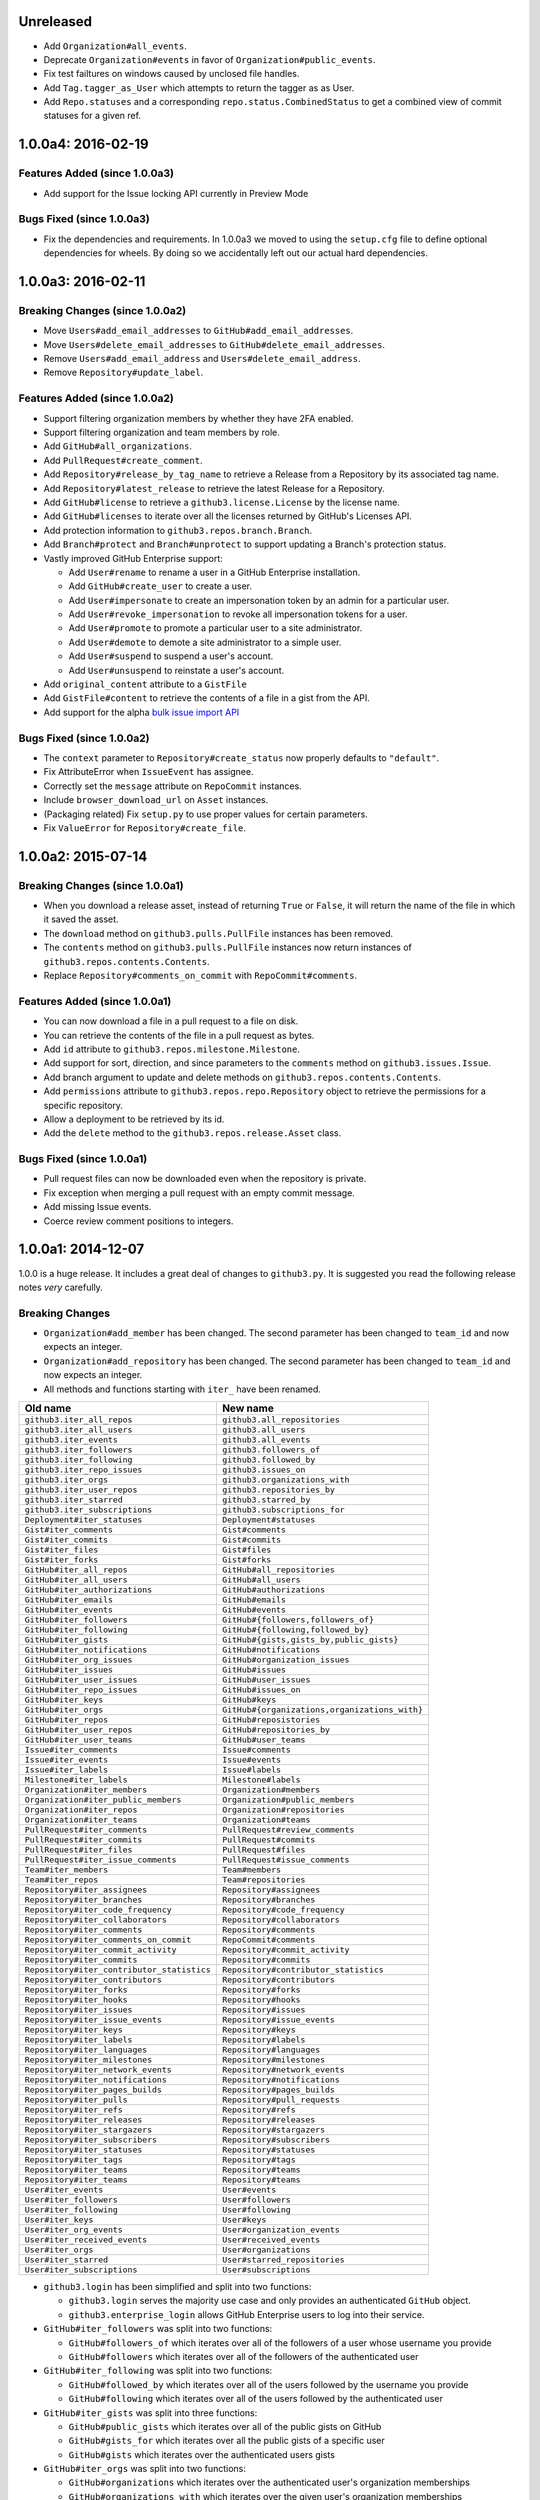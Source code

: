 .. vim: set tw=100

Unreleased
~~~~~~~~~~

- Add ``Organization#all_events``.
- Deprecate ``Organization#events`` in favor of ``Organization#public_events``.
- Fix test failtures on windows caused by unclosed file handles.
- Add ``Tag.tagger_as_User`` which attempts to return the tagger as as User.
- Add ``Repo.statuses`` and a corresponding ``repo.status.CombinedStatus`` to
  get a combined view of commit statuses for a given ref.

1.0.0a4: 2016-02-19
~~~~~~~~~~~~~~~~~~~

Features Added (since 1.0.0a3)
``````````````````````````````

- Add support for the Issue locking API currently in Preview Mode

Bugs Fixed (since 1.0.0a3)
``````````````````````````

- Fix the dependencies and requirements. In 1.0.0a3 we moved to using the
  ``setup.cfg`` file to define optional dependencies for wheels. By doing
  so we accidentally left out our actual hard dependencies.

1.0.0a3: 2016-02-11
~~~~~~~~~~~~~~~~~~~

Breaking Changes (since 1.0.0a2)
````````````````````````````````

- Move ``Users#add_email_addresses`` to ``GitHub#add_email_addresses``.

- Move ``Users#delete_email_addresses`` to ``GitHub#delete_email_addresses``.

- Remove ``Users#add_email_address`` and ``Users#delete_email_address``.

- Remove ``Repository#update_label``.

Features Added (since 1.0.0a2)
``````````````````````````````

- Support filtering organization members by whether they have 2FA enabled.

- Support filtering organization and team members by role.

- Add ``GitHub#all_organizations``.

- Add ``PullRequest#create_comment``.

- Add ``Repository#release_by_tag_name`` to retrieve a Release from a
  Repository by its associated tag name.

- Add ``Repository#latest_release`` to retrieve the latest Release for a
  Repository.

- Add ``GitHub#license`` to retrieve a ``github3.license.License`` by the
  license name.

- Add ``GitHub#licenses`` to iterate over all the licenses returned by
  GitHub's Licenses API.

- Add protection information to ``github3.repos.branch.Branch``.

- Add ``Branch#protect`` and ``Branch#unprotect`` to support updating a
  Branch's protection status.

- Vastly improved GitHub Enterprise support:

  - Add ``User#rename`` to rename a user in a GitHub Enterprise installation.

  - Add ``GitHub#create_user`` to create a user.

  - Add ``User#impersonate`` to create an impersonation token by an admin for
    a particular user.

  - Add ``User#revoke_impersonation`` to revoke all impersonation tokens for a
    user.

  - Add ``User#promote`` to promote a particular user to a site administrator.

  - Add ``User#demote`` to demote a site administrator to a simple user.

  - Add ``User#suspend`` to suspend a user's account.

  - Add ``User#unsuspend`` to reinstate a user's account.

- Add ``original_content`` attribute to a ``GistFile``

- Add ``GistFile#content`` to retrieve the contents of a file in a gist from
  the API.

- Add support for the alpha `bulk issue import API`_

.. _bulk issue import API:
    https://gist.github.com/jonmagic/5282384165e0f86ef105

Bugs Fixed (since 1.0.0a2)
``````````````````````````

- The ``context`` parameter to ``Repository#create_status`` now properly
  defaults to ``"default"``.

- Fix AttributeError when ``IssueEvent`` has assignee.

- Correctly set the ``message`` attribute on ``RepoCommit`` instances.

- Include ``browser_download_url`` on ``Asset`` instances.

- (Packaging related) Fix ``setup.py`` to use proper values for certain
  parameters.

- Fix ``ValueError`` for ``Repository#create_file``.

1.0.0a2: 2015-07-14
~~~~~~~~~~~~~~~~~~~

Breaking Changes (since 1.0.0a1)
````````````````````````````````

- When you download a release asset, instead of returning ``True`` or
  ``False``, it will return the name of the file in which it saved the asset.

- The ``download`` method on ``github3.pulls.PullFile`` instances has been
  removed.

- The ``contents`` method on ``github3.pulls.PullFile`` instances now return
  instances of ``github3.repos.contents.Contents``.

- Replace ``Repository#comments_on_commit`` with ``RepoCommit#comments``.

Features Added (since 1.0.0a1)
``````````````````````````````

- You can now download a file in a pull request to a file on disk.

- You can retrieve the contents of the file in a pull request as bytes.

- Add ``id`` attribute to ``github3.repos.milestone.Milestone``.

- Add support for sort, direction, and since parameters to the ``comments``
  method on ``github3.issues.Issue``.

- Add branch argument to update and delete methods on
  ``github3.repos.contents.Contents``.

- Add ``permissions`` attribute to ``github3.repos.repo.Repository`` object to
  retrieve the permissions for a specific repository.

- Allow a deployment to be retrieved by its id.

- Add the ``delete`` method to the ``github3.repos.release.Asset`` class.

Bugs Fixed (since 1.0.0a1)
``````````````````````````

- Pull request files can now be downloaded even when the repository is
  private.

- Fix exception when merging a pull request with an empty commit message.

- Add missing Issue events.

- Coerce review comment positions to integers.


1.0.0a1: 2014-12-07
~~~~~~~~~~~~~~~~~~~

1.0.0 is a huge release. It includes a great deal of changes to ``github3.py``.
It is suggested you read the following release notes *very* carefully.

Breaking Changes
````````````````

- ``Organization#add_member`` has been changed. The second parameter has been
  changed to ``team_id`` and now expects an integer.

- ``Organization#add_repository`` has been changed. The second parameter has been
  changed to ``team_id`` and now expects an integer.

- All methods and functions starting with ``iter_`` have been renamed.

==========================================    ==============================================
Old name                                      New name
==========================================    ==============================================
``github3.iter_all_repos``                    ``github3.all_repositories``
``github3.iter_all_users``                    ``github3.all_users``
``github3.iter_events``                       ``github3.all_events``
``github3.iter_followers``                    ``github3.followers_of``
``github3.iter_following``                    ``github3.followed_by``
``github3.iter_repo_issues``                  ``github3.issues_on``
``github3.iter_orgs``                         ``github3.organizations_with``
``github3.iter_user_repos``                   ``github3.repositories_by``
``github3.iter_starred``                      ``github3.starred_by``
``github3.iter_subscriptions``                ``github3.subscriptions_for``
``Deployment#iter_statuses``                  ``Deployment#statuses``
``Gist#iter_comments``                        ``Gist#comments``
``Gist#iter_commits``                         ``Gist#commits``
``Gist#iter_files``                           ``Gist#files``
``Gist#iter_forks``                           ``Gist#forks``
``GitHub#iter_all_repos``                     ``GitHub#all_repositories``
``GitHub#iter_all_users``                     ``GitHub#all_users``
``GitHub#iter_authorizations``                ``GitHub#authorizations``
``GitHub#iter_emails``                        ``GitHub#emails``
``GitHub#iter_events``                        ``GitHub#events``
``GitHub#iter_followers``                     ``GitHub#{followers,followers_of}``
``GitHub#iter_following``                     ``GitHub#{following,followed_by}``
``GitHub#iter_gists``                         ``GitHub#{gists,gists_by,public_gists}``
``GitHub#iter_notifications``                 ``GitHub#notifications``
``GitHub#iter_org_issues``                    ``GitHub#organization_issues``
``GitHub#iter_issues``                        ``GitHub#issues``
``GitHub#iter_user_issues``                   ``GitHub#user_issues``
``GitHub#iter_repo_issues``                   ``GitHub#issues_on``
``GitHub#iter_keys``                          ``GitHub#keys``
``GitHub#iter_orgs``                          ``GitHub#{organizations,organizations_with}``
``GitHub#iter_repos``                         ``GitHub#reposistories``
``GitHub#iter_user_repos``                    ``GitHub#repositories_by``
``GitHub#iter_user_teams``                    ``GitHub#user_teams``
``Issue#iter_comments``                       ``Issue#comments``
``Issue#iter_events``                         ``Issue#events``
``Issue#iter_labels``                         ``Issue#labels``
``Milestone#iter_labels``                     ``Milestone#labels``
``Organization#iter_members``                 ``Organization#members``
``Organization#iter_public_members``          ``Organization#public_members``
``Organization#iter_repos``                   ``Organization#repositories``
``Organization#iter_teams``                   ``Organization#teams``
``PullRequest#iter_comments``                 ``PullRequest#review_comments``
``PullRequest#iter_commits``                  ``PullRequest#commits``
``PullRequest#iter_files``                    ``PullRequest#files``
``PullRequest#iter_issue_comments``           ``PullRequest#issue_comments``
``Team#iter_members``                         ``Team#members``
``Team#iter_repos``                           ``Team#repositories``
``Repository#iter_assignees``                 ``Repository#assignees``
``Repository#iter_branches``                  ``Repository#branches``
``Repository#iter_code_frequency``            ``Repository#code_frequency``
``Repository#iter_collaborators``             ``Repository#collaborators``
``Repository#iter_comments``                  ``Repository#comments``
``Repository#iter_comments_on_commit``        ``RepoCommit#comments``
``Repository#iter_commit_activity``           ``Repository#commit_activity``
``Repository#iter_commits``                   ``Repository#commits``
``Repository#iter_contributor_statistics``    ``Repository#contributor_statistics``
``Repository#iter_contributors``              ``Repository#contributors``
``Repository#iter_forks``                     ``Repository#forks``
``Repository#iter_hooks``                     ``Repository#hooks``
``Repository#iter_issues``                    ``Repository#issues``
``Repository#iter_issue_events``              ``Repository#issue_events``
``Repository#iter_keys``                      ``Repository#keys``
``Repository#iter_labels``                    ``Repository#labels``
``Repository#iter_languages``                 ``Repository#languages``
``Repository#iter_milestones``                ``Repository#milestones``
``Repository#iter_network_events``            ``Repository#network_events``
``Repository#iter_notifications``             ``Repository#notifications``
``Repository#iter_pages_builds``              ``Repository#pages_builds``
``Repository#iter_pulls``                     ``Repository#pull_requests``
``Repository#iter_refs``                      ``Repository#refs``
``Repository#iter_releases``                  ``Repository#releases``
``Repository#iter_stargazers``                ``Repository#stargazers``
``Repository#iter_subscribers``               ``Repository#subscribers``
``Repository#iter_statuses``                  ``Repository#statuses``
``Repository#iter_tags``                      ``Repository#tags``
``Repository#iter_teams``                     ``Repository#teams``
``Repository#iter_teams``                     ``Repository#teams``
``User#iter_events``                          ``User#events``
``User#iter_followers``                       ``User#followers``
``User#iter_following``                       ``User#following``
``User#iter_keys``                            ``User#keys``
``User#iter_org_events``                      ``User#organization_events``
``User#iter_received_events``                 ``User#received_events``
``User#iter_orgs``                            ``User#organizations``
``User#iter_starred``                         ``User#starred_repositories``
``User#iter_subscriptions``                   ``User#subscriptions``
==========================================    ==============================================

- ``github3.login`` has been simplified and split into two functions:

  - ``github3.login`` serves the majority use case and only provides an 
    authenticated ``GitHub`` object.

  - ``github3.enterprise_login`` allows GitHub Enterprise users to log into 
    their service.

- ``GitHub#iter_followers`` was split into two functions:

  - ``GitHub#followers_of`` which iterates over all of the followers of a user
    whose username you provide

  - ``GitHub#followers`` which iterates over all of the followers of the
    authenticated user

- ``GitHub#iter_following`` was split into two functions:

  - ``GitHub#followed_by`` which iterates over all of the users followed by
    the username you provide

  - ``GitHub#following`` which iterates over all of the users followed by the
    authenticated user

- ``GitHub#iter_gists`` was split into three functions:

  - ``GitHub#public_gists`` which iterates over all of the public gists on 
    GitHub

  - ``GitHub#gists_for`` which iterates over all the public gists of a 
    specific user

  - ``GitHub#gists`` which iterates over the authenticated users gists

- ``GitHub#iter_orgs`` was split into two functions:

  - ``GitHub#organizations`` which iterates over the authenticated user's
    organization memberships

  - ``GitHub#organizations_with`` which iterates over the given user's
    organization memberships

- ``GitHub#iter_subscriptions`` was split into two functions:

  - ``GitHub#subscriptions_for`` which iterates over an arbitrary user's
    subscriptions

  - ``GitHub#subscriptions`` which iterates over the authenticated user's 
    subscriptions

- ``GitHub#iter_starred`` was split into two functions:

  - ``GitHub#starred_by`` which iterates over an arbitrary user's stars

  - ``GitHub#starred`` which iterates over the authenticated user's stars

- ``GitHub#user`` was split into two functions:

  - ``GitHub#user`` which retrieves an arbitrary user's information

  - ``GitHub#me`` which retrieves the authenticated user's information

- ``GitHub#update_user`` has been renamed to ``GitHub#update_me`` and only
  uses 1 API call now. It was renamed to reflect the addition of
  ``GitHub#me``.

- The legacy watching API has been removed:

  - ``GitHub#subscribe``

  - ``GitHub#unsubscribe``

  - ``GitHub#is_subscribed``

- ``GitHub#create_repo`` was renamed to ``GitHub#create_repository``

- ``GitHub#delete_key`` was removed. To delete a key retrieve it with
  ``GitHub#key`` and then call ``Key#delete``.

- ``Repository#set_subscription`` was split into two simpler functions

  - ``Repository#subscribe`` subscribes the authenticated user to the 
    repository's notifications

  - ``Repository#ignore`` ignores notifications from the repository for the 
    authenticated user

- ``Repository#contents`` was split into two simpler functions

  - ``Repository#file_contents`` returns the contents of a file object

  - ``Repository#directory_contents`` returns the contents of files in a
    directory.

- ``Organization#add_repo`` and ``Team#add_repo`` have been renamed to
  ``Organization#add_repository`` and ``Team#add_repository`` respectively.

- ``Organization#create_repo`` has been renamed to
  ``Organization#create_repository``. It no longer accepts ``has_downloads``.
  It now accepts ``license_template``.

- ``Organization#remove_repo`` has been renamed to
  ``Organization#remove_repository``. It now accepts ``team_id`` instead of
  ``team``.

- ``github3.ratelimit_remaining`` was removed

- ``GitHub`` instances can no longer be used as context managers

- The pull request API has changed.

  - The ``links`` attribute now contains the raw ``_links`` attribute from the
    API.

  - The ``merge_commit_sha`` attribute has been removed since it was deprecated
    in the GitHub API.

  - To present a more consistent universal API, certain attributes have been
    renamed.

===============================     ==========================
Old name                            New attribute name
===============================     ==========================
``PullFile.additions``              ``additions_count``
``PullFile.deletions``              ``deletions_count``
``PullFile.changes``                ``changes_count``
``PullRequest.additions``           ``additions_count``
``PullRequest.comments``            ``comments_count``
``PullRequest.commits``             ``commits_count``
``PullRequest.deletions``           ``deletions_count``
``PullRequest.review_comments``     ``review_comments_count``
===============================     ==========================

- The Gist API has changed.

  - The ``forks`` and ``files`` attributes that used to keep count of the
    number of ``forks`` and ``files`` have been **removed**.

  - The ``comments`` attribute which provided the number of comments on a
    gist, has been **renamed** to ``comments_count``.

  - The ``is_public`` method has been removed since it just returned the
    ``Gist.public`` attribute.

- Most instances of ``login`` as a parameter have been changed to ``username``
  for clarity and consistency. This affects the following methods:

  - ``github3.authorize``
  - ``github3.repositories_by``
  - ``github3.user``
  - ``GitHub``
  - ``GitHub#authorize``
  - ``GitHub#follow``
  - ``GitHub#is_following``
  - ``GitHub#is_starred``
  - ``GitHub#issue``
  - ``GitHub#followers_of``
  - ``GitHub#followed_by``
  - ``GitHub#gists_by``
  - ``GitHub#issues_on``
  - ``GitHub#organizations_with``
  - ``GitHub#starred_by``
  - ``GitHub#subscriptions_for``
  - ``GitHub#user``
  - ``GitHubEnterprise``
  - ``Issue#assign``
  - ``Organization#add_member``
  - ``Organization#is_member``
  - ``Organization#is_public_member``
  - ``Organization#remove_member``
  - ``Repository#add_collaborator``
  - ``Repository#is_assignee``
  - ``Repository#is_collaborator``
  - ``Repository#remove_collaborator``
  - ``Team#add_member``
  - ``Team#is_member``
  - ``User#is_assignee_on``
  - ``User#is_following``

- ``Repository.stargazers`` is now ``Repository.stargazers_count`` (conforming
  with the attribute name returned by the API).


- The ``Issue`` API has changed in order to provide a more consistent attribute
  API. ``Issue.comments`` is now ``Issue.comments_count`` and returns the
  number of comments on an issue.

- The ``Issue.labels`` attribute has also been renamed. It is now available from
  ``Issue.original_labels``. This will provide the user with the list of
  ``Label`` objects that was returned by the API. To retrieve an updated list
  of labels, the user can now use ``Issue#labels``, e.g.

  ::

      i = github3.issue('sigmavirus24', 'github3.py', 30)
      labels = list(i.labels())

- The ``Organization`` and ``User`` APIs have changed to become more
  consistent with the rest of the library and GitHub API. The following
  attribute names have been changed

===============================     ==========================
Old name                            New attribute name
===============================     ==========================
``Organization.followers``          ``followers_count``
``Organization.following``          ``following_count``
``Organization.public_repos``       ``public_repos_count``
``User.followers``                  ``followers_count``
``User.following``                  ``following_count``
``User.public_repos``               ``public_repos_count``
===============================     ==========================

- The ``Release.assets`` attribute has been renamed to
  ``Release.original_assets``. To retrieve up-to-date assets, use the
  ``Release#assets`` method.

- The ``Authorization`` API has changed. The ``update`` method has been split
  into three methods: ``add_scopes``, ``remove_scopes``, ``replace_scopes``.
  This highlights the fact that ``Authorization#update`` used to require more
  than one request.

- ``Event#is_public`` has been removed. Simply check the event's ``public``
  attribute instead.

- ``Repository#delete_file`` and ``Repository#update_file`` have been removed.
  Simply delete or update a file using the Contents API.

- ``Content#delete`` now returns a dictionary that matches the JSON returned
  by the API. It contains the Contents and the Commit associated with the
  deletion.

- ``Content#update`` now returns a dictionary that matches the JSON returned
  by the API. It contains the Contents and the Commit associated with the
  deletion.

- ``Issue.pull_request`` has been renamed to ``Issue.pull_request_urls``

New Features
````````````

- Most objects now have a ``session`` attribute. This is a subclass of a
  ``Session`` object from ``requests``. This can now be used in conjunction
  with a third-party caching mechanism. The suggested caching library is
  ``cachecontrol``.

- All object's ``url`` attribute are now available.

- You can now retrieve a repository by its id with
  ``GitHub#repository_with_id``.

- You can call the ``pull_request`` method on an ``Issue`` now to retrieve the
  associated pull request::

      import github3

      i = github3.issue('sigmavirus24', 'github3.py', 301)
      pr = i.pull_request()

